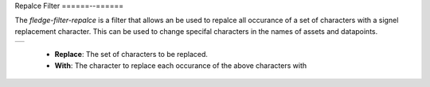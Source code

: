 .. Images
.. |replace| image:: images/replace.jpg


Repalce Filter
======--======

The *fledge-filter-repalce* is a filter that allows an be used to repalce all occurance of a set of characters with a signel replacement character. This can be used to change specifal characters in the names of assets and datapoints.

+-----------+
| |replace| |
+-----------+

  - **Replace**: The set of characters to be replaced.

  - **With**: The character to replace each occurance of the above characters with


